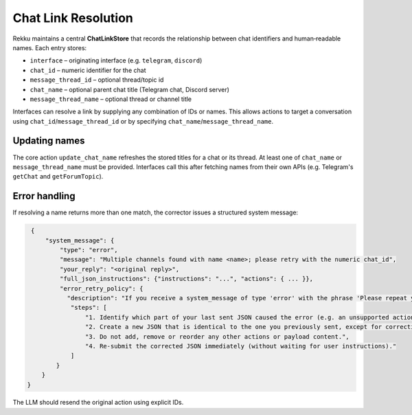 Chat Link Resolution
====================

Rekku maintains a central **ChatLinkStore** that records the relationship
between chat identifiers and human‑readable names. Each entry stores:

* ``interface`` – originating interface (e.g. ``telegram``, ``discord``)
* ``chat_id`` – numeric identifier for the chat
* ``message_thread_id`` – optional thread/topic id
* ``chat_name`` – optional parent chat title (Telegram chat, Discord server)
* ``message_thread_name`` – optional thread or channel title

Interfaces can resolve a link by supplying any combination of IDs or names.
This allows actions to target a conversation using ``chat_id``/``message_thread_id``
or by specifying ``chat_name``/``message_thread_name``.

Updating names
--------------

The core action ``update_chat_name`` refreshes the stored titles for a chat
or its thread. At least one of ``chat_name`` or ``message_thread_name`` must
be provided. Interfaces call this after fetching names from their own APIs
(e.g. Telegram's ``getChat`` and ``getForumTopic``).

Error handling
--------------

If resolving a name returns more than one match, the corrector issues a
structured system message:

.. code-block:: json

   {
       "system_message": {
           "type": "error",
           "message": "Multiple channels found with name <name>; please retry with the numeric chat_id",
           "your_reply": "<original reply>",
           "full_json_instructions": {"instructions": "...", "actions": { ... }},
           "error_retry_policy": {
             "description": "If you receive a system_message of type 'error' with the phrase 'Please repeat your previous message, not this very prompt, but your previous reply, corrected. If that was a web search please use the content to reply with your own words.' you must automatically re-send the exact same JSON you sent previously, but with the part indicated as invalid corrected.",
              "steps": [
                  "1. Identify which part of your last sent JSON caused the error (e.g. an unsupported action type or missing parameter).",
                  "2. Create a new JSON that is identical to the one you previously sent, except for correcting ONLY the invalid part.",
                  "3. Do not add, remove or reorder any other actions or payload content.",
                  "4. Re-submit the corrected JSON immediately (without waiting for user instructions)."
              ]
          }
      }
  }

The LLM should resend the original action using explicit IDs.

